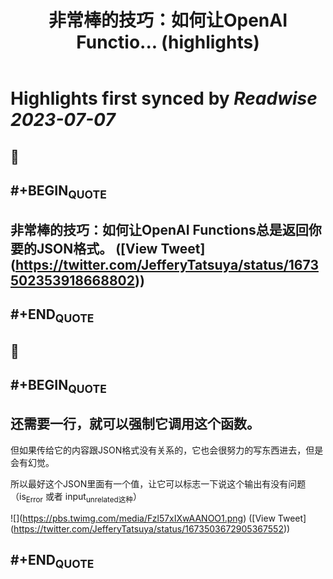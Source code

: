 :PROPERTIES:
:title: 非常棒的技巧：如何让OpenAI Functio... (highlights)
:END:

:PROPERTIES:
:author: [[JefferyTatsuya on Twitter]]
:full-title: "非常棒的技巧：如何让OpenAI Functio..."
:category: [[tweets]]
:url: https://twitter.com/JefferyTatsuya/status/1673502353918668802
:END:

* Highlights first synced by [[Readwise]] [[2023-07-07]]
** 📌
** #+BEGIN_QUOTE
** 非常棒的技巧：如何让OpenAI Functions总是返回你要的JSON格式。 ([View Tweet](https://twitter.com/JefferyTatsuya/status/1673502353918668802))
** #+END_QUOTE
** 📌
** #+BEGIN_QUOTE
** 还需要一行，就可以强制它调用这个函数。

但如果传给它的内容跟JSON格式没有关系的，它也会很努力的写东西进去，但是会有幻觉。

所以最好这个JSON里面有一个值，让它可以标志一下说这个输出有没有问题（is_Error 或者 input_unrelated这种） 

![](https://pbs.twimg.com/media/Fzl57xIXwAANOO1.png) ([View Tweet](https://twitter.com/JefferyTatsuya/status/1673503672905367552))
** #+END_QUOTE